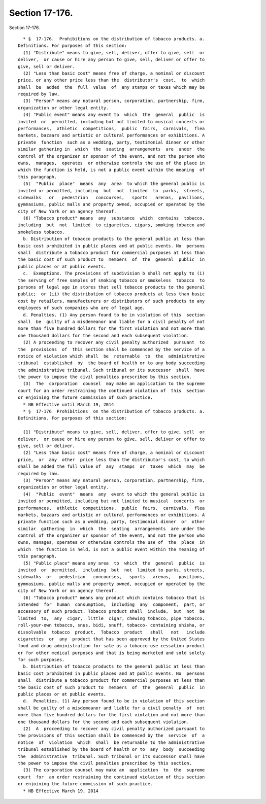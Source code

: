 Section 17-176.
===============

Section 17-176. ::    
        
     
        * §  17-176.  Prohibitions on the distribution of tobacco products. a.
      Definitions. For purposes of this section:
        (1) "Distribute" means to give, sell, deliver, offer to give, sell  or
      deliver,  or cause or hire any person to give, sell, deliver or offer to
      give, sell or deliver.
        (2) "Less than basic cost" means free of charge, a nominal or discount
      price, or any other price less than the  distributor's  cost,  to  which
      shall  be  added  the  full  value  of  any stamps or taxes which may be
      required by law.
        (3) "Person" means any natural person, corporation, partnership, firm,
      organization or other legal entity.
        (4) "Public event" means any event to  which  the  general  public  is
      invited  or  permitted, including but not limited to musical concerts or
      performances,  athletic  competitions,  public  fairs,  carnivals,  flea
      markets, bazaars and artistic or cultural performances or exhibitions. A
      private  function  such as a wedding, party, testimonial dinner or other
      similar gathering in  which  the  seating  arrangements  are  under  the
      control of the organizer or sponsor of the event, and not the person who
      owns,  manages,  operates  or otherwise controls the use of the place in
      which the function is held, is not a public event within the meaning  of
      this paragraph.
        (5)  "Public  place"  means  any  area  to which the general public is
      invited or permitted, including  but  not  limited  to  parks,  streets,
      sidewalks   or   pedestrian   concourses,   sports   arenas,  pavilions,
      gymnasiums, public malls and property owned, occupied or operated by the
      city of New York or an agency thereof.
        (6) "Tobacco product" means  any  substance  which  contains  tobacco,
      including  but  not  limited  to cigarettes, cigars, smoking tobacco and
      smokeless tobacco.
        b. Distribution of tobacco products to the general public at less than
      basic cost prohibited in public places and at public events. No  persons
      shall  distribute a tobacco product for commercial purposes at less than
      the basic cost of such product to  members  of  the  general  public  in
      public places or at public events.
        c.  Exemptions. The provisions of subdivision b shall not apply to (i)
      the serving of free samples of smoking tobacco or smokeless  tobacco  to
      persons of legal age in stores that sell tobacco products to the general
      public;  or (ii) the distribution of tobacco products at less than basic
      cost by retailers, manufacturers or distributors of such products to any
      employees of such companies who are of legal age.
        d. Penalties. (1) Any person found to be in violation of this  section
      shall  be  guilty of a misdemeanor and liable for a civil penalty of not
      more than five hundred dollars for the first violation and not more than
      one thousand dollars for the second and each subsequent violation.
        (2) A proceeding to recover any civil penalty authorized  pursuant  to
      the  provisions  of  this section shall be commenced by the service of a
      notice of violation which shall  be  returnable  to  the  administrative
      tribunal  established  by  the board of health or to any body succeeding
      the administrative tribunal. Such tribunal or its successor  shall  have
      the power to impose the civil penalties prescribed by this section.
        (3)  The  corporation  counsel  may make an application to the supreme
      court for an order restraining the continued violation of  this  section
      or enjoining the future commission of such practice.
        * NB Effective until March 19, 2014
        * §  17-176  Prohibitions  on the distribution of tobacco products. a.
      Definitions. For purposes of this section:
    
        (1) "Distribute" means to give, sell, deliver, offer to give, sell  or
      deliver,  or cause or hire any person to give, sell, deliver or offer to
      give, sell or deliver.
        (2) "Less than basic cost" means free of charge, a nominal or discount
      price,  or  any  other  price less than the distributor's cost, to which
      shall be added the full value of  any  stamps  or  taxes  which  may  be
      required by law.
        (3) "Person" means any natural person, corporation, partnership, firm,
      organization or other legal entity.
        (4)  "Public  event"  means  any  event to which the general public is
      invited or permitted, including but not limited to musical  concerts  or
      performances,  athletic  competitions,  public  fairs,  carnivals,  flea
      markets, bazaars and artistic or cultural performances or exhibitions. A
      private function such as a wedding, party, testimonial dinner  or  other
      similar  gathering  in  which  the  seating  arrangements  are under the
      control of the organizer or sponsor of the event, and not the person who
      owns, manages, operates or otherwise controls the use of  the  place  in
      which  the function is held, is not a public event within the meaning of
      this paragraph.
        (5) "Public place" means any area  to  which  the  general  public  is
      invited  or  permitted,  including  but  not  limited to parks, streets,
      sidewalks  or   pedestrian   concourses,   sports   arenas,   pavilions,
      gymnasiums, public malls and property owned, occupied or operated by the
      city of New York or an agency thereof.
        (6) "Tobacco product" means any product which contains tobacco that is
      intended  for  human  consumption,  including  any  component,  part, or
      accessory of such product. Tobacco product shall  include,  but  not  be
      limited  to,  any  cigar,  little  cigar, chewing tobacco, pipe tobacco,
      roll-your-own tobacco, snus, bidi, snuff, tobacco- containing shisha, or
      dissolvable  tobacco  product.  Tobacco  product   shall   not   include
      cigarettes  or  any  product that has been approved by the United States
      food and drug administration for sale as a tobacco use cessation product
      or for other medical purposes and that is being marketed and sold solely
      for such purposes.
        b. Distribution of tobacco products to the general public at less than
      basic cost prohibited in public places and at public events. No  persons
      shall  distribute a tobacco product for commercial purposes at less than
      the basic cost of such product to  members  of  the  general  public  in
      public places or at public events.
        d.  Penalties. (1) Any person found to be in violation of this section
      shall be guilty of a misdemeanor and liable for a civil penalty  of  not
      more than five hundred dollars for the first violation and not more than
      one thousand dollars for the second and each subsequent violation.
        (2)  A  proceeding to recover any civil penalty authorized pursuant to
      the provisions of this section shall be commenced by the  service  of  a
      notice  of  violation  which  shall  be returnable to the administrative
      tribunal established by the board of health or to  any  body  succeeding
      the  administrative  tribunal. Such tribunal or its successor shall have
      the power to impose the civil penalties prescribed by this section.
        (3) The corporation counsel may make an  application  to  the  supreme
      court  for  an order restraining the continued violation of this section
      or enjoining the future commission of such practice.
        * NB Effective March 19, 2014
    
    
    
    
    
    
    